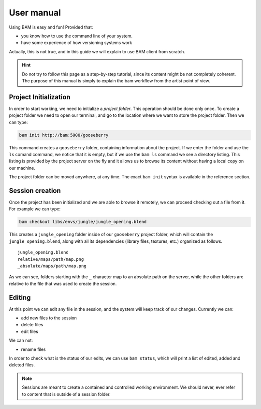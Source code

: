 User manual
###########

Using BAM is easy and fun! Provided that:

- you know how to use the command line of your system.
- have some experience of how versioning systems work

Actually, this is not true, and in this guide we will explain to use BAM client from scratch.

.. hint::

   Do not try to follow this page as a step-by-step tutorial, since its content might 
   be not completely coherent. The purpose of this manual is simply to explain the bam 
   workflow from the artist point of view.


Project Initialization
======================

In order to start working, we need to initialize a *project folder*. This operation should
be done only once. To create a project folder we need to open our terminal, and go to the
location where we want to store the project folder. Then we can type:

.. code-block:: sh

    bam init http://bam:5000/gooseberry

This command creates a ``gooseberry`` folder, containing information about the project. If
we enter the folder and use the ``ls`` comand command, we notice that it is empty, but if
we use the ``bam ls`` command we see a directory listing. This listing is provided by the
project server on the fly and it allows us to browse its content without having a local copy
on our machine.

The project folder can be moved anywhere, at any time. The exact ``bam init`` syntax is
available in the reference section.


Session creation
================

Once the project has been initialized and we are able to browse it remotely, we can proceed
checking out a file from it. For example we can type:

.. code-block:: sh

   bam checkout libs/envs/jungle/jungle_opening.blend

This creates a ``jungle_opening`` folder inside of our ``gooseberry`` project folder, which
will contain the ``jungle_opening.blend``, along with all its dependencies (library files,
textures, etc.) organized as follows. ::

    jungle_opening.blend
    relative/maps/path/map.png
    _absolute/maps/path/map.png

As we can see, folders starting with the ``_`` character map to an absolute path on the server,
while the other folders are relative to the file that was used to create the session.


Editing
=======

At this point we can edit any file in the session, and the system will keep track of our changes.
Currently we can:

- add new files to the session
- delete files
- edit files

We can not:

- rename files

In order to check what is the status of our edits, we can use ``bam status``, which will print a list
of edited, added and deleted files.

.. note::

   Sessions are meant to create a contained and controlled working environment. We should
   never, ever refer to content that is outside of a session folder.
